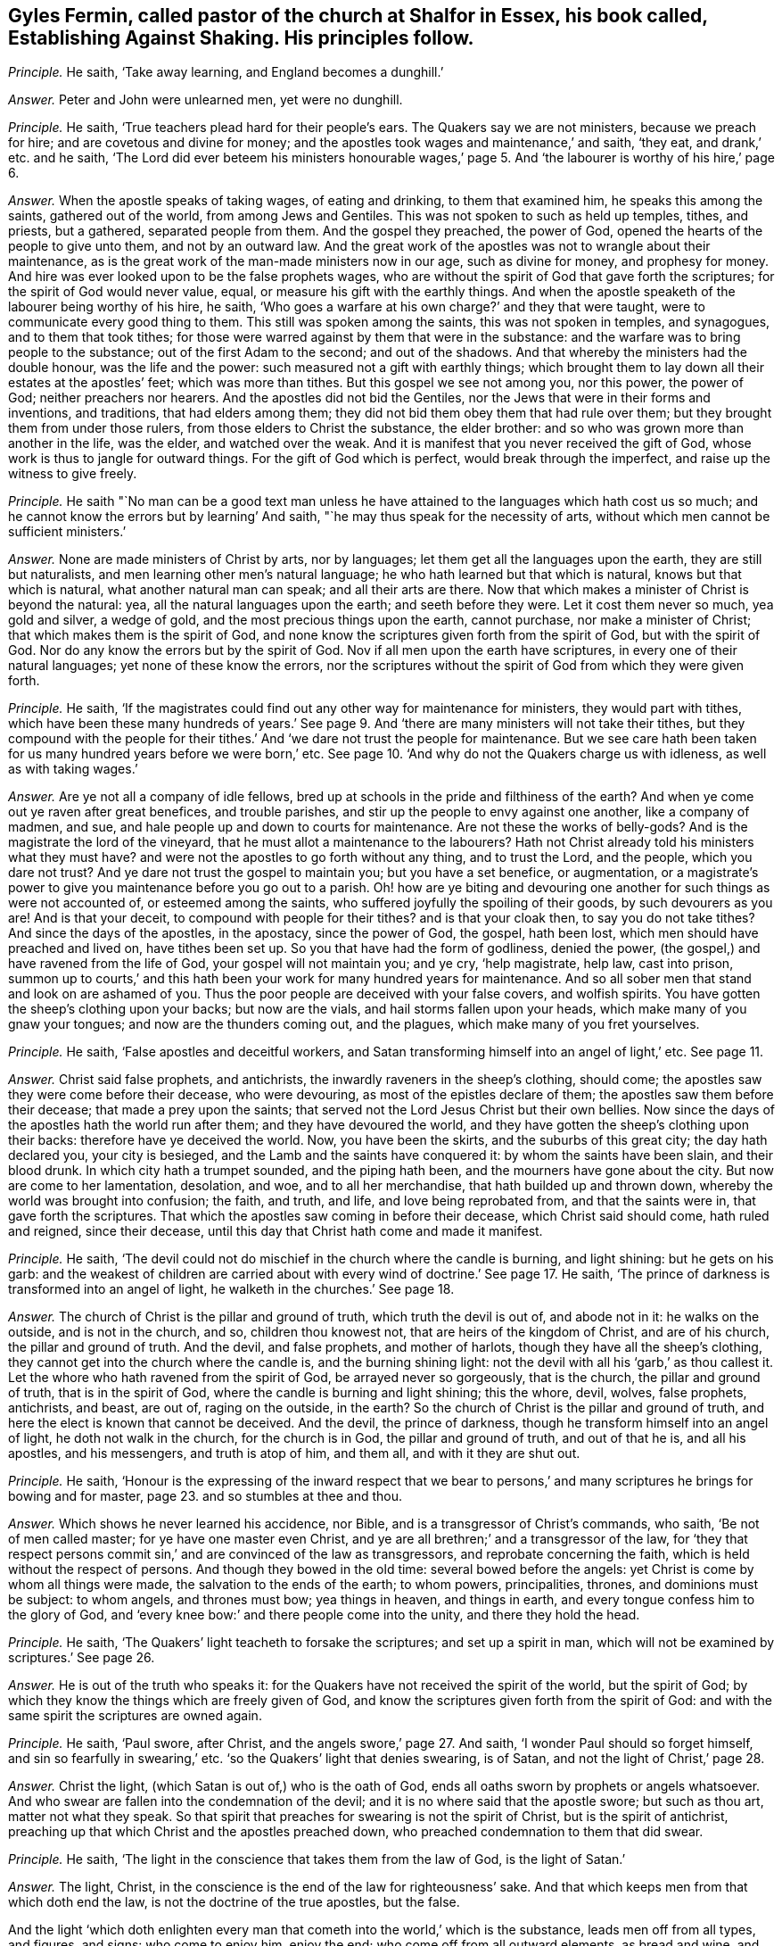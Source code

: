 [.style-blurb, short="Establishing Against Shaking"]
== Gyles Fermin, called pastor of the church at Shalfor in Essex, his book called, [.book-title]#Establishing Against Shaking.# His principles follow.

[.discourse-part]
_Principle._ He saith, '`Take away learning, and England becomes a dunghill.`'

[.discourse-part]
_Answer._ Peter and John were unlearned men, yet were no dunghill.

[.discourse-part]
_Principle._ He saith, '`True teachers plead hard for their people`'s ears.
The Quakers say we are not ministers, because we preach for hire;
and are covetous and divine for money;
and the apostles took wages and maintenance,`' and saith, '`they eat,
and drank,`' etc. and he saith,
'`The Lord did ever beteem his ministers honourable wages,`' page
5+++.+++ And '`the labourer is worthy of his hire,`' page 6.

[.discourse-part]
_Answer._ When the apostle speaks of taking wages, of eating and drinking,
to them that examined him, he speaks this among the saints, gathered out of the world,
from among Jews and Gentiles.
This was not spoken to such as held up temples, tithes, and priests, but a gathered,
separated people from them.
And the gospel they preached, the power of God,
opened the hearts of the people to give unto them, and not by an outward law.
And the great work of the apostles was not to wrangle about their maintenance,
as is the great work of the man-made ministers now in our age, such as divine for money,
and prophesy for money.
And hire was ever looked upon to be the false prophets wages,
who are without the spirit of God that gave forth the scriptures;
for the spirit of God would never value, equal,
or measure his gift with the earthly things.
And when the apostle speaketh of the labourer being worthy of his hire, he saith,
'`Who goes a warfare at his own charge?`' and they that were taught,
were to communicate every good thing to them.
This still was spoken among the saints, this was not spoken in temples, and synagogues,
and to them that took tithes;
for those were warred against by them that were in the substance:
and the warfare was to bring people to the substance;
out of the first Adam to the second; and out of the shadows.
And that whereby the ministers had the double honour, was the life and the power:
such measured not a gift with earthly things;
which brought them to lay down all their estates at the apostles`' feet;
which was more than tithes.
But this gospel we see not among you, nor this power, the power of God;
neither preachers nor hearers.
And the apostles did not bid the Gentiles,
nor the Jews that were in their forms and inventions, and traditions,
that had elders among them; they did not bid them obey them that had rule over them;
but they brought them from under those rulers, from those elders to Christ the substance,
the elder brother: and so who was grown more than another in the life, was the elder,
and watched over the weak.
And it is manifest that you never received the gift of God,
whose work is thus to jangle for outward things.
For the gift of God which is perfect, would break through the imperfect,
and raise up the witness to give freely.

[.discourse-part]
_Principle._ He saith "`No man can be a good text man unless he have
attained to the languages which hath cost us so much;
and he cannot know the errors but by learning`' And saith,
"`he may thus speak for the necessity of arts,
without which men cannot be sufficient ministers.`'

[.discourse-part]
_Answer._ None are made ministers of Christ by arts, nor by languages;
let them get all the languages upon the earth, they are still but naturalists,
and men learning other men`'s natural language;
he who hath learned but that which is natural, knows but that which is natural,
what another natural man can speak; and all their arts are there.
Now that which makes a minister of Christ is beyond the natural: yea,
all the natural languages upon the earth; and seeth before they were.
Let it cost them never so much, yea gold and silver, a wedge of gold,
and the most precious things upon the earth, cannot purchase,
nor make a minister of Christ; that which makes them is the spirit of God,
and none know the scriptures given forth from the spirit of God,
but with the spirit of God.
Nor do any know the errors but by the spirit of God.
Nov if all men upon the earth have scriptures, in every one of their natural languages;
yet none of these know the errors,
nor the scriptures without the spirit of God from which they were given forth.

[.discourse-part]
_Principle._ He saith,
'`If the magistrates could find out any other way for maintenance for ministers,
they would part with tithes,
which have been these many hundreds of years.`' See page
9+++.+++ And '`there are many ministers will not take their tithes,
but they compound with the people for their tithes.`'
And '`we dare not trust the people for maintenance.
But we see care hath been taken for us many hundred years before we were born,`' etc.
See page 10. '`And why do not the Quakers charge us with idleness,
as well as with taking wages.`'

[.discourse-part]
_Answer._ Are ye not all a company of idle fellows,
bred up at schools in the pride and filthiness of the earth?
And when ye come out ye raven after great benefices, and trouble parishes,
and stir up the people to envy against one another, like a company of madmen, and sue,
and hale people up and down to courts for maintenance.
Are not these the works of belly-gods?
And is the magistrate the lord of the vineyard,
that he must allot a maintenance to the labourers?
Hath not Christ already told his ministers what they must have?
and were not the apostles to go forth without any thing, and to trust the Lord,
and the people, which you dare not trust?
And ye dare not trust the gospel to maintain you; but you have a set benefice,
or augmentation,
or a magistrate`'s power to give you maintenance before you go out to a parish.
Oh! how are ye biting and devouring one another for such things as were not accounted of,
or esteemed among the saints, who suffered joyfully the spoiling of their goods,
by such devourers as you are!
And is that your deceit, to compound with people for their tithes?
and is that your cloak then, to say you do not take tithes?
And since the days of the apostles, in the apostacy, since the power of God, the gospel,
hath been lost, which men should have preached and lived on, have tithes been set up.
So you that have had the form of godliness, denied the power,
(the gospel,) and have ravened from the life of God, your gospel will not maintain you;
and ye cry, '`help magistrate, help law, cast into prison,
summon up to courts,`' and this hath been your work for many hundred years for maintenance.
And so all sober men that stand and look on are ashamed of you.
Thus the poor people are deceived with your false covers, and wolfish spirits.
You have gotten the sheep`'s clothing upon your backs; but now are the vials,
and hail storms fallen upon your heads, which make many of you gnaw your tongues;
and now are the thunders coming out, and the plagues,
which make many of you fret yourselves.

[.discourse-part]
_Principle._ He saith, '`False apostles and deceitful workers,
and Satan transforming himself into an angel of light,`' etc.
See page 11.

[.discourse-part]
_Answer._ Christ said false prophets, and antichrists,
the inwardly raveners in the sheep`'s clothing, should come;
the apostles saw they were come before their decease, who were devouring,
as most of the epistles declare of them; the apostles saw them before their decease;
that made a prey upon the saints;
that served not the Lord Jesus Christ but their own bellies.
Now since the days of the apostles hath the world run after them;
and they have devoured the world,
and they have gotten the sheep`'s clothing upon their backs:
therefore have ye deceived the world.
Now, you have been the skirts, and the suburbs of this great city;
the day hath declared you, your city is besieged,
and the Lamb and the saints have conquered it: by whom the saints have been slain,
and their blood drunk.
In which city hath a trumpet sounded, and the piping hath been,
and the mourners have gone about the city.
But now are come to her lamentation, desolation, and woe, and to all her merchandise,
that hath builded up and thrown down, whereby the world was brought into confusion;
the faith, and truth, and life, and love being reprobated from,
and that the saints were in, that gave forth the scriptures.
That which the apostles saw coming in before their decease,
which Christ said should come, hath ruled and reigned, since their decease,
until this day that Christ hath come and made it manifest.

[.discourse-part]
_Principle._ He saith, '`The devil could not do mischief in the church where the candle is burning,
and light shining: but he gets on his garb:
and the weakest of children are carried about with
every wind of doctrine.`' See page 17. He saith,
'`The prince of darkness is transformed into an angel of light,
he walketh in the churches.`' See page 18.

[.discourse-part]
_Answer._ The church of Christ is the pillar and ground of truth,
which truth the devil is out of, and abode not in it: he walks on the outside,
and is not in the church, and so, children thou knowest not,
that are heirs of the kingdom of Christ, and are of his church,
the pillar and ground of truth.
And the devil, and false prophets, and mother of harlots,
though they have all the sheep`'s clothing,
they cannot get into the church where the candle is, and the burning shining light:
not the devil with all his '`garb,`' as thou callest it.
Let the whore who hath ravened from the spirit of God, be arrayed never so gorgeously,
that is the church, the pillar and ground of truth, that is in the spirit of God,
where the candle is burning and light shining; this the whore, devil, wolves,
false prophets, antichrists, and beast, are out of, raging on the outside, in the earth?
So the church of Christ is the pillar and ground of truth,
and here the elect is known that cannot be deceived.
And the devil, the prince of darkness,
though he transform himself into an angel of light, he doth not walk in the church,
for the church is in God, the pillar and ground of truth, and out of that he is,
and all his apostles, and his messengers, and truth is atop of him, and them all,
and with it they are shut out.

[.discourse-part]
_Principle._ He saith,
'`Honour is the expressing of the inward respect that we bear to
persons,`' and many scriptures he brings for bowing and for master,
page 23. and so stumbles at thee and thou.

[.discourse-part]
_Answer._ Which shows he never learned his accidence, nor Bible,
and is a transgressor of Christ`'s commands, who saith, '`Be not of men called master;
for ye have one master even Christ,
and ye are all brethren;`' and a transgressor of the law,
for '`they that respect persons commit sin,`' and are convinced of the law as transgressors,
and reprobate concerning the faith, which is held without the respect of persons.
And though they bowed in the old time: several bowed before the angels:
yet Christ is come by whom all things were made, the salvation to the ends of the earth;
to whom powers, principalities, thrones, and dominions must be subject: to whom angels,
and thrones must bow; yea things in heaven, and things in earth,
and every tongue confess him to the glory of God,
and '`every knee bow:`' and there people come into the unity,
and there they hold the head.

[.discourse-part]
_Principle._ He saith, '`The Quakers`' light teacheth to forsake the scriptures;
and set up a spirit in man, which will not be examined by scriptures.`' See page 26.

[.discourse-part]
_Answer._ He is out of the truth who speaks it:
for the Quakers have not received the spirit of the world, but the spirit of God;
by which they know the things which are freely given of God,
and know the scriptures given forth from the spirit of God:
and with the same spirit the scriptures are owned again.

[.discourse-part]
_Principle._ He saith, '`Paul swore, after Christ, and the angels swore,`' page 27. And saith,
'`I wonder Paul should so forget himself, and sin so fearfully in swearing,`' etc.
'`so the Quakers`' light that denies swearing, is of Satan,
and not the light of Christ,`' page 28.

[.discourse-part]
_Answer._ Christ the light, (which Satan is out of,) who is the oath of God,
ends all oaths sworn by prophets or angels whatsoever.
And who swear are fallen into the condemnation of the devil;
and it is no where said that the apostle swore; but such as thou art,
matter not what they speak.
So that spirit that preaches for swearing is not the spirit of Christ,
but is the spirit of antichrist,
preaching up that which Christ and the apostles preached down,
who preached condemnation to them that did swear.

[.discourse-part]
_Principle._ He saith, '`The light in the conscience that takes them from the law of God,
is the light of Satan.`'

[.discourse-part]
_Answer._ The light, Christ, in the conscience is the end of the law for righteousness`' sake.
And that which keeps men from that which doth end the law,
is not the doctrine of the true apostles, but the false.

And the light '`which doth enlighten every man that
cometh into the world,`' which is the substance,
leads men off from all types, and figures, and signs: who come to enjoy him,
enjoy the end; who come off from all outward elements, as bread and wine,
and such things, to the substance itself, to look at things that are not seen.
'`For things that are seen are temporal, but the things that are not seen are eternal.`'

[.discourse-part]
_Principle._ He speaks of '`a new creature distinct from Christ,`'
and saith while we live sin lives.`' And saith,
'`I deny that the righteousness of Christ, whereby a believer is justified,
doth dwell in him,`' page 36.

[.discourse-part]
_Answer._ Is not the new creature in Christ?
'`He that is in Christ is a new creature,`' and is not distinct from him;
and how hast thou divided the word here?
And Christ is justification, sanctification, wisdom, and righteousness;
and if he be not within you, ye are reprobates.
And where Christ is, he is not without righteousness.
Therefore they are not without righteousness, and wisdom, justification,
and sanctification, if Christ be within; for, where he is, that is not wanting.
And the apostle said they were '`made free from sin.`' And
'`let not sin have dominion over your mortal bodies;`' mind,
'`mortal bodies,`' which sin was not to have dominion over.
And '`old things pass away, and all things become new.`' Sin is an old thing,
from the old deceiver.
So while any sin is standing, all things are not made new, and sin hath its dominion.

[.discourse-part]
_Principle._ He saith,
'`he hath not read where a believer dwells in Christ`'s righteousness,`' page 37.

[.discourse-part]
_Answer._ Every true believer is born of God;
and '`he that is born of God doth not commit sin.`' And he that dwells in Christ,
dwells in righteousness and truth, in that which sin and the devil are out of,
which blots out sin and transgression, where the body of it comes to be put off.

[.discourse-part]
_Principle._ '`And the light which teacheth men to say they have no sin, is of Satan.`' And saith,
'`The Quakers`' light teacheth them to deny prayer.`'

[.discourse-part]
_Answer._ The apostles`' light taught them to say, they were made free from sin,
they had put off the body of sin, and their sin and transgression were blotted out.
The sins of the '`little children`' were forgiven, they that walked in the light,
'`the blood of Jesus Christ cleansed them from all sin,`' taught
them to know the faith that gave them victory over the world,
that purified their hearts, held in a pure conscience.
And this is the Quakers`' light, which teacheth them the path of the apostles;
and it teacheth men to be holy, as God is holy, and perfect, as he is perfect.
This was the light of Christ, and the apostles bid them to be as Christ is, and said,
'`as he is,
so are we in this present world.`' And the light that guides
the Quakers doth not teach them to deny prayer,
but brings them to pray aright, with the spirit and with the understanding;
without which all prayers are in the hypocrisy.

[.discourse-part]
_Principle._ He saith, '`We acknowledge there is a thousand perfect men in England,
as perfect as children, tossed to and fro,`' page 40. But he saith,
'`I deny that any man hath that perfect knowledge of Christ in this life,`' etc.

[.discourse-part]
_Answer._ '`Christ is in you except ye be reprobates.`' And the
scripture speaks of such as had both the son and the Father.
And all those children that are tossed to and fro,
are carried about with the windy doctrine,
which hath got up in the apostacy since the days of the apostles,
among them that are ravened from the spirit of God.
Such their doctrines are windy, and do not settle, nor perfect,
nor '`bring into the unity of the faith, nor the knowledge of the son of God,
the faith that gives the victory;`' nor to a perfect man,
nor '`to the measure of the stature of the fulness of Christ,`' which
was the work of the true ministry which was before the apostacy.
None come to the knowledge of Christ but by the light.

[.discourse-part]
_Principle._ He saith, '`The church teacheth to pray without ceasing; but you bid,
stay till the spirit moves us,`' etc.

[.discourse-part]
_Answer._ The church, which is the pillar and ground of truth, prays not without the spirit.
And such as pray without the spirit, pray without understanding.
And they that pray as the spirit doth move them, know what they ought to pray for.
So every man that cometh into the world,
'`being in the light that lighteth every man,`' it will direct him to pray,
and to pray aright, and to ask in the name of Christ, '`who is the way to the Father.`'

[.discourse-part]
_Principle._ He saith, '`The children of God never assumed to themselves an infallible spirit.`'

[.discourse-part]
_Answer._ Did not the apostles say,
'`they that had not the spirit of Christ were none of his?`' and was not that infallible?
And were not all the scriptures given forth from the spirit of God,
and is not that infallible?

[.discourse-part]
_Principle._ '`The spirit of Christ is a spirit of wisdom, and a rational spirit.
The light that brags of an infallible spirit, and cannot speak sense nor reason,
is the spirit of Satan,`' page 46.

[.discourse-part]
_Answer._ The spirit of Christ that was in the apostles, which led them to speak to the world,
who were in their own wisdom, knowledge, and understanding,
was always judged foolishness by that wisdom, knowledge, and understanding;
for they ministered to the spirits in prison.
And Christ the covenant of God, who was promised to come,
and who should say to the prisoners,
'`show yourselves forth,`' was accounted as a madman by the wise Jews;
and the apostles and prophets likewise were accounted as fools.
Were not the saints ever judged, by the sense and reason of the world, to be madmen,
and fools?
Christ, a madman?
the prophets, fools?
and the apostles mad, and babblers?
They who are in the spirit of the prophets, of Christ, and the apostles,
by this generation are judged the same.
So is the spirit of the Quakers tried and know of all men;
the witness in all men`'s consciences shall answer them.

[.discourse-part]
_Principle._ '`Thou shalt not muzzle the mouth of the ox that treadeth out the corn.
And they that plough in hope, and thresh in hope, are made partakers of their hope.
And we are denied our corn, and are fain to go to the magistrates, our nursing fathers.
And so we thresh half a year, and can get no wages,
then are we fain to go to the magistrate,`' page 47.

[.discourse-part]
_Answer._ How can you thresh or plough, and have not the infallible spirit?
Can any get out the corn, or the wheat, that have not the infallible spirit?
Now we say, they that have not the infallible spirit cannot get out the corn;
they may beat the air, they may get the sheep`'s clothing upon their backs, and go out,
and beat the air; and so when their gospel will not maintain them,
then they are fain to fly to the magistrate; and to the hills,
that must be beaten as chaff, because they cannot live of the gospel they preach;
which doth not open the hearts of people, doth not get out the seed of God.

[.discourse-part]
_Principle._ He saith,
'`The Quakers`' light condemns such as the light of Christ approves.`' And saith,
'`Tell us what it is to walk holily, as the holy men of God did,`' etc. page 49.

[.discourse-part]
_Answer._ Who walk holily, walk in the spirit that the holy men walked in,
that gave forth the scriptures, which spirit is infallible.
And none walk holily, but who are led by that, out of the self-righteousness.
And the light which the Quakers are in,
is the light with which Christ doth enlighten every man that cometh into the world,
which cometh from Christ, and is one with him.
And no one upon the earth owns Christ but who owns the '`light which doth enlighten
every man that cometh into the world,`' which the Quakers are in,
which thou calls a light from Satan.
And they must all come to the Quakers, if ever they own the light,
and if ever they own Christ the way to the Father, and come into the power of godliness.

[.discourse-part]
_Principle._ He saith, '`It is wretchedness to say that Christ hath redeemed them perfectly,
and now lives in them the Lord of all things,
by which they are the sons of God,`' page 50.

[.discourse-part]
_Answer._ The scripture saith, he is '`in all and through all,
who is God blessed forever.`' And are not they who are redeemed,
redeemed into perfection, into Christ?
are not they redeemed perfectly?
are not they redeemed out of imperfection?
And doth not Christ, who is Lord of all, say, he will dwell in the saints?
And are not all they in the wretched state, that will not have him to reign over them?

[.discourse-part]
_Principle._ He saith, '`The ministers of Christ received the gospel not by man,
nor were taught it, but by the revelation of Jesus Christ,
but we own no such revelation as this,`' page 51.

[.discourse-part]
_Answer._ We do believe you, who are apostatized and ravened from the spirit of God,
having only the sheep`'s clothing, and are the wolves gone abroad in the world, who,
if it were possible, would deceive the very elect:
but the elect are kept in the arm of Christ,
ye cannot pluck one of them out of his hands: his Father and he is greater than all.
And none know the gospel, but who know immediate revelation;
for the gospel is the power of God unto salvation, and this is immediate.
And so all you in the apostacy, since the days of the apostles,
are gone from the foundation, Christ Jesus,
that doth enlighten every man that cometh in the world,
with it you are all seen and fathomed, over the world doth the light reach,
answered with that of God in every one, the salvation to the ends of the earth;
which light cometh to fulfill scriptures.
The apostles were judged deceivers;
who came to bring the people to the substance the scriptures spoke of;
so they were judged deceivers.

[.discourse-part]
_Principle._ '`If the Quakers say that the ministers have not
the spirit that the prophets and apostles had,
then positively we say we have not.
And if the Quakers say they have it so,
then I say the prophets and apostles had it not,`' page 53.

[.discourse-part]
_Answer._ We do believe you, that ye have not the same spirit that the prophets, and apostles,
and Christ had: this is made manifest in that ye are all on heaps about their words,
and are fain to run to schools and colleges to be made ministers by men,
and not by the spirit.
But the Quakers witness the spirit that the prophets, and apostles, and Christ had,
with which they own their words;
with which spirit they see you who have gotten their words, and make a trade of them,
and are all on heaps about them, and fall out about church and ministers.

[.discourse-part]
_Principle._ He saith, '`The infallible spirit did not guide Isaac when he blessed Jacob,
for he missed the person,`' page 53.

[.discourse-part]
_Answer._ God with his eternal spirit did direct Isaac what to do,
for that stood in his counsel, though of that spirit thou hast shown thy ignorance,
and thy fallibility,
and thyself to be one of them in whom the devil is transformed into an angel of light;
which Christ said should come, the false prophets, and deceivers, and false apostles;
which the apostles saw were come, which, since their days,
have had the reign over the world.
But now to that which they ravened from, and into the truth,
(in which the devil abode not,) are the saints come;
and the Lamb reigns that is the substance of the scriptures, the end of the scriptures,
that hath dominion.
Glory in the highest forever.

[.small-break]
'''

And as for all the revilings, lies, slanders, vilifying, hard expressions in thy book,
they will fall upon thyself, and to thee they will be sad,
and thou shalt feel that every one of thy own words shall be thy burden,
and they shall come home unto thee;
in the day of thy judgment the witness in thee shall answer.
All along thou hast showed thy ignorance of the infallible spirit,
that is poured upon all flesh; for whosoever prays, or hath a humility, or sings,
and not by the infallible spirit, they sing not with the understanding,
nor pray with the understanding.
And under the judgment of God thou hast brought thyself, and all thy generation.
